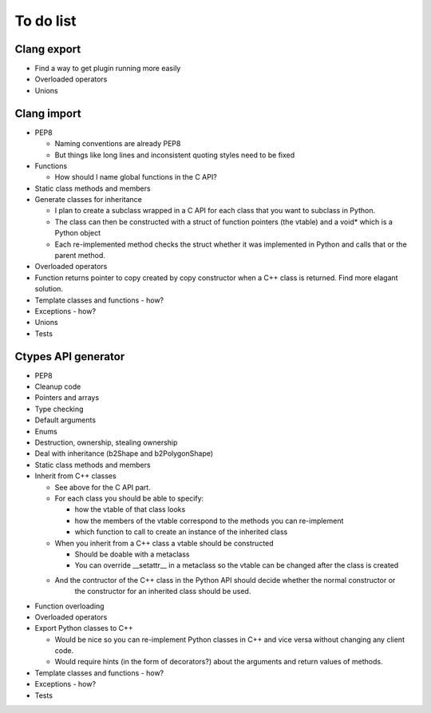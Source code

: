 ==========
To do list
==========

Clang export
============
* Find a way to get plugin running more easily
* Overloaded operators
* Unions

Clang import
============
* PEP8

  * Naming conventions are already PEP8
  * But things like long lines and inconsistent quoting styles need to be fixed

* Functions

  * How should I name global functions in the C API?

* Static class methods and members
* Generate classes for inheritance

  * I plan to create a subclass wrapped in a C API for each class that you want to subclass in Python.
  * The class can then be constructed with a struct of function pointers (the vtable) and a void* which is a Python object
  * Each re-implemented method checks the struct whether it was implemented in Python and calls that or the parent method.

* Overloaded operators
* Function returns pointer to copy created by copy constructor when a C++ class is returned. Find more elagant solution.
* Template classes and functions - how?
* Exceptions - how?
* Unions
* Tests

Ctypes API generator
====================
* PEP8
* Cleanup code
* Pointers and arrays
* Type checking
* Default arguments
* Enums
* Destruction, ownership, stealing ownership
* Deal with inheritance (b2Shape and b2PolygonShape)
* Static class methods and members
* Inherit from C++ classes

  * See above for the C API part.
  * For each class you should be able to specify:

    * how the vtable of that class looks
    * how the members of the vtable correspond to the methods you can re-implement
    * which function to call to create an instance of the inherited class

  * When you inherit from a C++ class a vtable should be constructed

    * Should be doable with a metaclass
    * You can override __setattr__ in a metaclass so the vtable can be changed after the class is created

  * And the contructor of the C++ class in the Python API should decide whether the normal constructor or
      the constructor for an inherited class should be used.

* Function overloading
* Overloaded operators
* Export Python classes to C++

  * Would be nice so you can re-implement Python classes in C++ and vice versa without changing any client code.
  * Would require hints (in the form of decorators?) about the arguments and return values of methods.

* Template classes and functions - how?
* Exceptions - how?
* Tests

